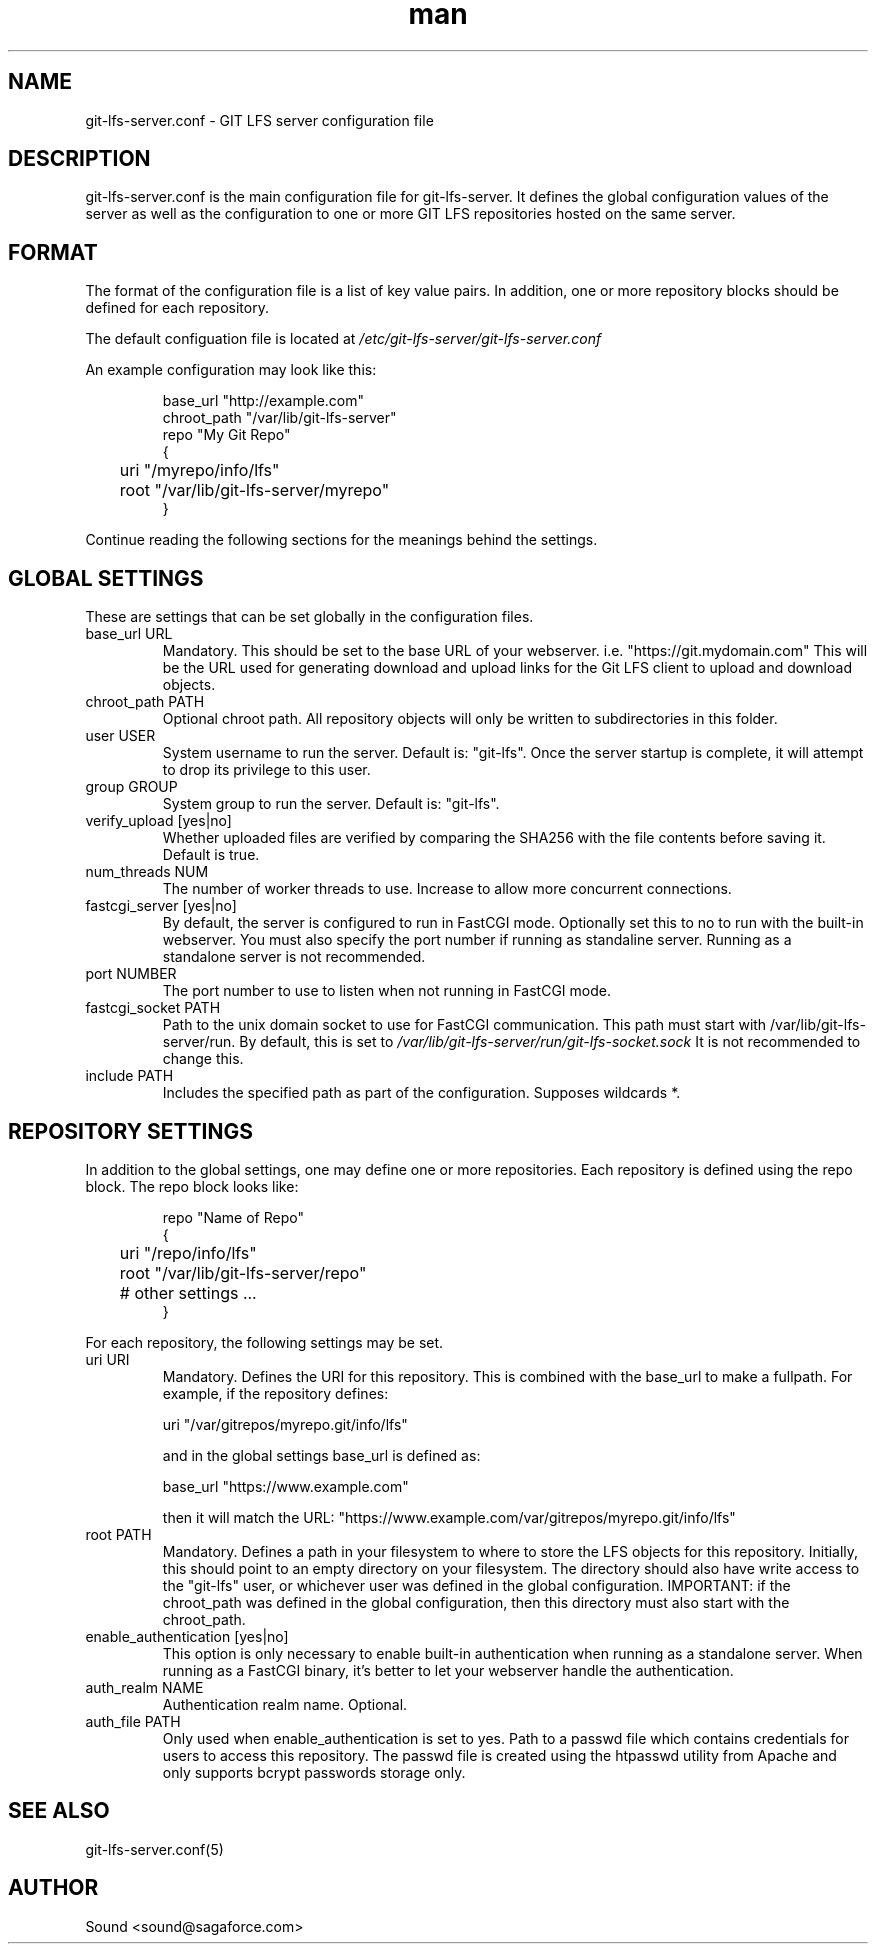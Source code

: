 .TH man 8 "20 Jan 2018" "1.0" "git-lfs-server.conf man page"
.SH NAME
git-lfs-server.conf \- GIT LFS server configuration file

.SH DESCRIPTION
git-lfs-server.conf is the main configuration file for git-lfs-server.
It defines the global configuration values of the server as well as the
configuration to one or more GIT LFS repositories hosted on the same
server.

.SH FORMAT
The format of the configuration file is a list of key value pairs.
In addition, one or more repository blocks should be defined for
each repository.

The default configuation file is located at
.IR /etc/git-lfs-server/git-lfs-server.conf

An example configuration may look like this:

.PP
.nf
.RS
base_url "http://example.com"
chroot_path "/var/lib/git-lfs-server"
repo "My Git Repo"
{
	uri "/myrepo/info/lfs"
	root "/var/lib/git-lfs-server/myrepo"
}
.RE
.fi
.PP

Continue reading the following sections for the meanings behind the settings.

.SH GLOBAL SETTINGS
These are settings that can be set globally in the configuration files.

.IP "base_url URL"
Mandatory. This should be set to the base URL of your webserver.  i.e. "https://git.mydomain.com"
This will be the URL used for generating download and upload links for the Git LFS client to upload and download objects.

.IP "chroot_path PATH"
Optional chroot path. All repository objects will only be written to subdirectories in this folder.

.IP "user USER"
System username to run the server. Default is: "git-lfs". Once the server startup is complete, it will attempt
to drop its privilege to this user.

.IP "group GROUP"
System group to run the server. Default is: "git-lfs".

.IP "verify_upload [yes|no]"
Whether uploaded files are verified by comparing the SHA256 with the file contents before saving it.
Default is true.

.IP "num_threads NUM"
The number of worker threads to use. Increase to allow more concurrent connections.

.IP "fastcgi_server [yes|no]"
By default, the server is configured to run in FastCGI mode. Optionally set this to no to run with
the built-in webserver. You must also specify the port number if running as standaline server.
Running as a standalone server is not recommended.

.IP "port NUMBER"
The port number to use to listen when not running in FastCGI mode.

.IP "fastcgi_socket PATH"
Path to the unix domain socket to use for FastCGI communication. 
This path must start with /var/lib/git-lfs-server/run. By default, this is set to 
.I /var/lib/git-lfs-server/run/git-lfs-socket.sock
It is not recommended to change this.

.IP "include PATH"
Includes the specified path as part of the configuration. Supposes wildcards *.

.SH REPOSITORY SETTINGS

In addition to the global settings, one may define one or more repositories. Each repository
is defined using the repo block. The repo block looks like:

.PP
.nf
.RS
repo "Name of Repo"
{
	uri "/repo/info/lfs"
	root "/var/lib/git-lfs-server/repo"
	# other settings ...
}
.RE
.fi
.PP

For each repository, the following settings may be set.

.IP "uri URI"
Mandatory. Defines the URI for this repository. This is combined with the base_url to make a fullpath.
For example, if the repository defines:

	uri "/var/gitrepos/myrepo.git/info/lfs"

and in the global settings base_url is defined as:

	base_url "https://www.example.com"

then it will match the URL: "https://www.example.com/var/gitrepos/myrepo.git/info/lfs"

.IP "root PATH"
Mandatory. Defines a path in your filesystem to where to store the LFS objects for this repository.
Initially, this should point to an empty directory on your filesystem. The directory
should also have write access to the "git-lfs" user, or whichever user was defined in the
global configuration. IMPORTANT: if the chroot_path was defined in the global configuration,
then this directory must also start with the chroot_path.

.IP "enable_authentication [yes|no]"
This option is only necessary to enable built-in authentication when running as a standalone
server. When running as a FastCGI binary, it's better to let your webserver handle the 
authentication.

.IP "auth_realm NAME"
Authentication realm name. Optional.

.IP "auth_file PATH"
Only used when enable_authentication is set to yes. Path to a passwd file which contains
credentials for users to access this repository. The passwd	file is created using the htpasswd
utility from Apache and only supports bcrypt passwords storage only.

.SH SEE ALSO
git-lfs-server.conf(5)

.SH AUTHOR
Sound <sound@sagaforce.com>
